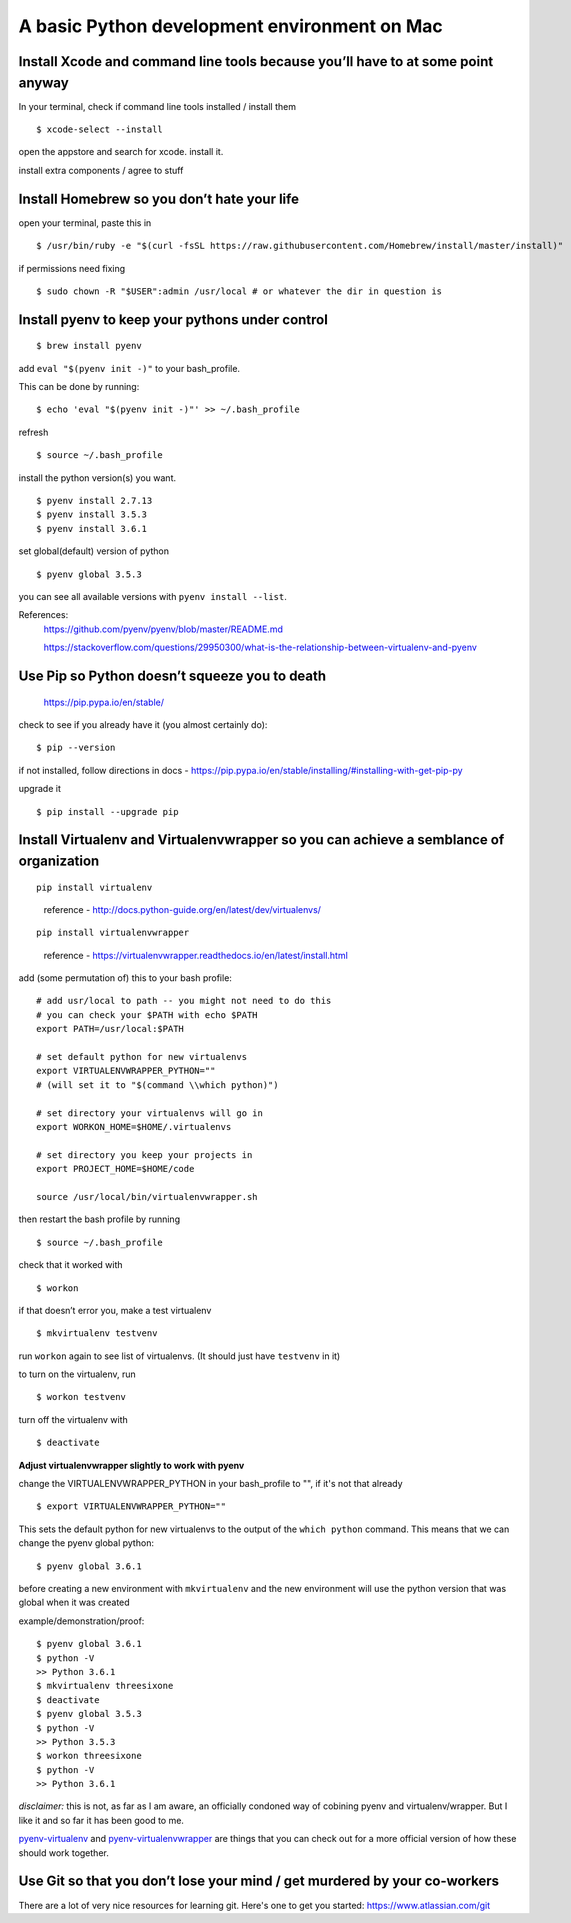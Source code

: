 A basic Python development environment on Mac
=============================================


Install Xcode and command line tools because you’ll have to at some point anyway
--------------------------------------------------------------------------------

In your terminal, check if command line tools installed / install them
::
    $ xcode-select --install

open the appstore and search for xcode. install it.

install extra components / agree to stuff

Install Homebrew so you don’t hate your life
--------------------------------------------

open your terminal, paste this in
::
    $ /usr/bin/ruby -e "$(curl -fsSL https://raw.githubusercontent.com/Homebrew/install/master/install)"
..
    reference - http://brew.sh/


if permissions need fixing
::
    $ sudo chown -R "$USER":admin /usr/local # or whatever the dir in question is
..
    reference - https://github.com/Homebrew/brew/blob/master/docs/FAQ.md


Install pyenv to keep your pythons under control
----------------------------------------------------------------------
::

    $ brew install pyenv

add ``eval "$(pyenv init -)"`` to your bash_profile.

This can be done by running::

    $ echo 'eval "$(pyenv init -)"' >> ~/.bash_profile

refresh
::
    $ source ~/.bash_profile

install the python version(s) you want. 
::
    
    $ pyenv install 2.7.13
    $ pyenv install 3.5.3
    $ pyenv install 3.6.1

set global(default) version of python
::

    $ pyenv global 3.5.3

you can see all available versions with ``pyenv install --list``.

References:
    https://github.com/pyenv/pyenv/blob/master/README.md

    https://stackoverflow.com/questions/29950300/what-is-the-relationship-between-virtualenv-and-pyenv

Use Pip so Python doesn’t squeeze you to death
-----------------------------------------------

    https://pip.pypa.io/en/stable/

check to see if you already have it (you almost certainly do):
::

    $ pip --version

if not installed, follow directions in docs -
https://pip.pypa.io/en/stable/installing/#installing-with-get-pip-py

upgrade it
::

    $ pip install --upgrade pip


Install Virtualenv and Virtualenvwrapper so you can achieve a semblance of organization
---------------------------------------------------------------------------------------
::

    pip install virtualenv

..

    reference - http://docs.python-guide.org/en/latest/dev/virtualenvs/
::
    
    pip install virtualenvwrapper

..

    reference - https://virtualenvwrapper.readthedocs.io/en/latest/install.html

add (some permutation of) this to your bash profile::

    # add usr/local to path -- you might not need to do this
    # you can check your $PATH with echo $PATH
    export PATH=/usr/local:$PATH

    # set default python for new virtualenvs
    export VIRTUALENVWRAPPER_PYTHON=""
    # (will set it to "$(command \\which python)")
    
    # set directory your virtualenvs will go in
    export WORKON_HOME=$HOME/.virtualenvs 

    # set directory you keep your projects in
    export PROJECT_HOME=$HOME/code  

    source /usr/local/bin/virtualenvwrapper.sh


then restart the bash profile by running
::
    $ source ~/.bash_profile

check that it worked with
::

    $ workon

if that doesn’t error you, make a test virtualenv
::

    $ mkvirtualenv testvenv

run ``workon`` again to see list of virtualenvs. (It should just have
``testvenv`` in it)

to turn on the virtualenv, run
::
    
    $ workon testvenv

turn off the virtualenv with
::

    $ deactivate


**Adjust virtualenvwrapper slightly to work with pyenv**

change the VIRTUALENVWRAPPER_PYTHON in your bash_profile to "", if it's not that already
::
    
    $ export VIRTUALENVWRAPPER_PYTHON=""

This sets the default python for new virtualenvs to the output of the ``which python`` command. This means that we can change the pyenv global python::

    $ pyenv global 3.6.1

before creating a new environment with ``mkvirtualenv`` and the new environment will use the python version that was global when it was created

example/demonstration/proof::
    
    $ pyenv global 3.6.1
    $ python -V 
    >> Python 3.6.1
    $ mkvirtualenv threesixone
    $ deactivate
    $ pyenv global 3.5.3
    $ python -V 
    >> Python 3.5.3
    $ workon threesixone
    $ python -V 
    >> Python 3.6.1



*disclaimer:* this is not, as far as I am aware, an officially condoned way of cobining pyenv and virtualenv/wrapper. But I like it and so far it has been good to me.

`pyenv-virtualenv <https://github.com/pyenv/pyenv-virtualenv>`_ and `pyenv-virtualenvwrapper <https://github.com/pyenv/pyenv-virtualenvwrapper>`_ are things that you can check out for a more official version of how these should work together.


Use Git so that you don’t lose your mind / get murdered by your co-workers
--------------------------------------------------------------------------

There are a lot of very nice resources for learning git. Here's one to get you started: https://www.atlassian.com/git


